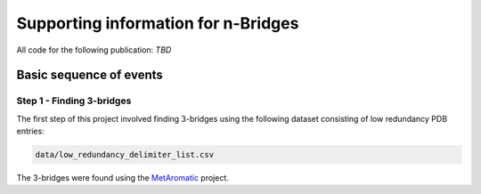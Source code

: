Supporting information for n-Bridges
==================================================
All code for the following publication: *TBD*

Basic sequence of events
--------------------------------------------------

Step 1 - Finding 3-bridges
^^^^^^^^^^^^^^^^^^^^^^^^^^^^^^^^^^^^^^^^^^^^^^^^^^
The first step of this project involved finding 3-bridges using the following dataset consisting of
low redundancy PDB entries:

.. code-block:: bash

   data/low_redundancy_delimiter_list.csv

The 3-bridges were found using the `MetAromatic <https://github.com/dsw7/MetAromatic>`_ project.
